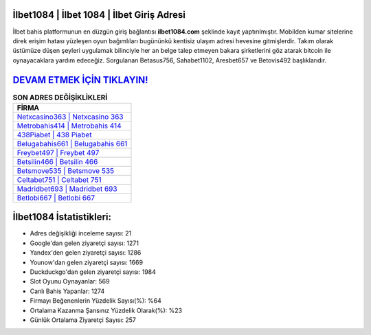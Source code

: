 ﻿İlbet1084 | İlbet 1084 | İlbet Giriş Adresi
===================================

.. image:: images/ilbet-giris.jpg
   :width: 600
   
İlbet bahis platformunun en düzgün giriş bağlantısı **ilbet1084.com** şeklinde kayıt yaptırılmıştır. Mobilden kumar sitelerine direk erişim hatası yüzleşen oyun bağımlıları bugününkü kentisiz ulaşım adresi hevesine gitmişlerdir. Takım olarak üstümüze düşen şeyleri uygulamak bilinciyle her an belge talep etmeyen bakara şirketlerini göz atarak bitcoin ile oynayacaklara yardım edeceğiz. Sorgulanan Betasus756, Sahabet1102, Aresbet657 ve Betovis492 başlıklarıdır.

`DEVAM ETMEK İÇİN TIKLAYIN! <https://uclck.me/gonow>`_
==============

.. list-table:: **SON ADRES DEĞİŞİKLİKLERİ**
   :widths: 100
   :header-rows: 1

   * - FİRMA
   * - `Netxcasino363 | Netxcasino 363 <netxcasino363-netxcasino-363-netxcasino-giris-adresi.html>`_
   * - `Metrobahis414 | Metrobahis 414 <metrobahis414-metrobahis-414-metrobahis-giris-adresi.html>`_
   * - `438Piabet | 438 Piabet <438piabet-438-piabet-piabet-giris-adresi.html>`_	 
   * - `Belugabahis661 | Belugabahis 661 <belugabahis661-belugabahis-661-belugabahis-giris-adresi.html>`_	 
   * - `Freybet497 | Freybet 497 <freybet497-freybet-497-freybet-giris-adresi.html>`_ 
   * - `Betsilin466 | Betsilin 466 <betsilin466-betsilin-466-betsilin-giris-adresi.html>`_
   * - `Betsmove535 | Betsmove 535 <betsmove535-betsmove-535-betsmove-giris-adresi.html>`_	 
   * - `Celtabet751 | Celtabet 751 <celtabet751-celtabet-751-celtabet-giris-adresi.html>`_
   * - `Madridbet693 | Madridbet 693 <madridbet693-madridbet-693-madridbet-giris-adresi.html>`_
   * - `Betlobi667 | Betlobi 667 <betlobi667-betlobi-667-betlobi-giris-adresi.html>`_
	 
İlbet1084 İstatistikleri:
===================================	 
* Adres değişikliği inceleme sayısı: 21
* Google'dan gelen ziyaretçi sayısı: 1271
* Yandex'den gelen ziyaretçi sayısı: 1286
* Younow'dan gelen ziyaretçi sayısı: 1669
* Duckduckgo'dan gelen ziyaretçi sayısı: 1984
* Slot Oyunu Oynayanlar: 569
* Canlı Bahis Yapanlar: 1274
* Firmayı Beğenenlerin Yüzdelik Sayısı(%): %64
* Ortalama Kazanma Şansınız Yüzdelik Olarak(%): %23
* Günlük Ortalama Ziyaretçi Sayısı: 257
